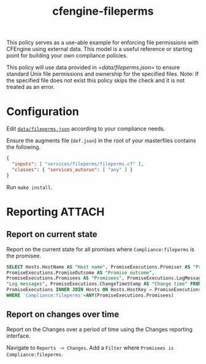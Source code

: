 #+Title: cfengine-fileperms

This policy serves as a use-able example for enforcing file permissions with
CFEngine using external data. This model is a useful reference or starting point
for building your own compliance policies.

This policy will use data provided in [[=data/fileperms.json=]] to ensure standard
Unix file permissions and ownership for the specified files. Note: If the
specified file does not exist this policy skips the check and it is not treated
as an error.

* Configuration
:PROPERTIES:
:ID:       77a1f74d-9afc-41a2-bb91-c59f874766f5
:END:

Edit [[file:data/fileperms.json][=data/fileperms.json=]] according to your compliance needs.

Ensure the augments file (=def.json=) in the root of your masterfiles contains
the following.

#+BEGIN_SRC json
  {
    "inputs": [ "services/fileperms/fileperms.cf" ],
    "classes": { "services_autorun": [ "any" ] }
  }
#+END_SRC

Run ~make install~.

* Reporting                                                          :ATTACH:
:PROPERTIES:
:ID:       49d911e4-dbab-4f8a-83ca-c3475e456385
:Attachments: 2016-11-10_Selection_004_2016-11-10_15-27-40.png 2016-11-10_Selection_005_2016-11-10_15-31-26.png 2016-11-10_Selection_006_2016-11-10_15-58-47.png 2016-11-10_Selection_007_2016-11-10_16-11-17.png
:END:

** Report on current state
:PROPERTIES:
:ID:       f464c0e8-d907-4934-8e47-1440f1243b61
:END:

Report on the current state for all promises where =Compliance:fileperms= is the
promisee.

#+BEGIN_SRC sql
  SELECT Hosts.HostName AS "Host name", PromiseExecutions.Promiser AS "Promiser",
  PromiseExecutions.PromiseOutcome AS "Promise outcome",
  PromiseExecutions.Promisees AS "Promisees", PromiseExecutions.LogMessages AS
  "Log messages", PromiseExecutions.ChangeTimeStamp AS "Change time" FROM
  PromiseExecutions INNER JOIN Hosts ON Hosts.HostKey = PromiseExecutions.HostKey
  WHERE 'Compliance:fileperms'=ANY(PromiseExecutions.Promisees)
#+END_SRC

#+DOWNLOADED: /home/nickanderson/Pictures/Screenshots/2016-11-10_Selection_007.png @ 2016-11-10 16:11:17
[[file:data/49/d911e4-dbab-4f8a-83ca-c3475e456385/2016-11-10_Selection_007_2016-11-10_16-11-17.png]]

** Report on changes over time
:PROPERTIES:
:ID:       17a0d1da-e552-4ce1-8ecb-5241897b0804
:END:

Report on the Changes over a period of time using the Changes reporting
interface.

Navigate to =Reports -> Changes=.
Add a =Filter= where =Promisees is Compliance:fileperms=.

#+DOWNLOADED: /home/nickanderson/Pictures/Screenshots/2016-11-10_Selection_006.png @ 2016-11-10 15:58:47
[[file:data/49/d911e4-dbab-4f8a-83ca-c3475e456385/2016-11-10_Selection_006_2016-11-10_15-58-47.png]]
